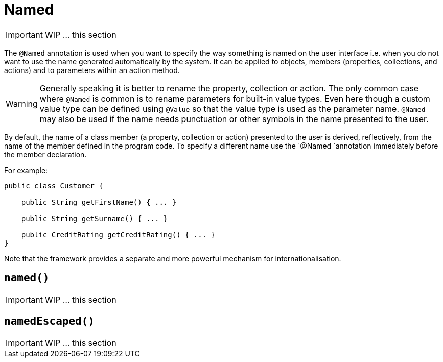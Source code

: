 [[_ug_reference-annotations_manpage-PropertyLayout_named]]
= Named
:Notice: Licensed to the Apache Software Foundation (ASF) under one or more contributor license agreements. See the NOTICE file distributed with this work for additional information regarding copyright ownership. The ASF licenses this file to you under the Apache License, Version 2.0 (the "License"); you may not use this file except in compliance with the License. You may obtain a copy of the License at. http://www.apache.org/licenses/LICENSE-2.0 . Unless required by applicable law or agreed to in writing, software distributed under the License is distributed on an "AS IS" BASIS, WITHOUT WARRANTIES OR  CONDITIONS OF ANY KIND, either express or implied. See the License for the specific language governing permissions and limitations under the License.
:_basedir: ../
:_imagesdir: images/




IMPORTANT: WIP ... this section

The `@Named` annotation is used when you want to specify the way something is named on the user interface i.e. when you do not want to use the name generated automatically by the system. It can be applied to objects, members (properties, collections, and actions) and to parameters within an action method.


[WARNING]
====
Generally speaking it is better to rename the property, collection or action. The only common case where `@Named` is common is to rename parameters for built-in value types. Even here though a custom value type can be defined using `@Value` so that the value type is used as the parameter name. `@Named` may also be used if the name needs punctuation or other symbols in the name presented to the user.
====


By default, the name of a class member (a property, collection or action) presented to the user is derived, reflectively, from the name of the member defined in the program code. To specify a different name use the `@Named
`annotation immediately before the member declaration.

For example:

[source,java]
----
public class Customer {

    public String getFirstName() { ... }

    public String getSurname() { ... }

    public CreditRating getCreditRating() { ... }
}
----

Note that the framework provides a separate and more powerful mechanism
for internationalisation.



== `named()`

IMPORTANT: WIP ... this section

== `namedEscaped()`

IMPORTANT: WIP ... this section
